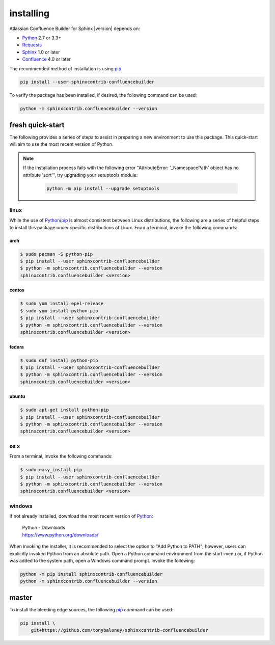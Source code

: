 installing
==========

Atlassian Confluence Builder for Sphinx |version| depends on:

* Python_ 2.7 or 3.3+
* Requests_
* Sphinx_ 1.0 or later
* Confluence_ 4.0 or later

The recommended method of installation is using pip_.

.. code-block:: shell

    pip install --user sphinxcontrib-confluencebuilder

To verify the package has been installed, if desired, the following command can
be used:

.. code-block:: shell

    python -m sphinxcontrib.confluencebuilder --version

fresh quick-start
-----------------

The following provides a series of steps to assist in preparing a new
environment to use this package. This quick-start will aim to use the most
recent version of Python.

.. note::

   If the installation process fails with the following error "AttributeError:
   '_NamespacePath' object has no attribute 'sort'", try upgrading your
   setuptools module:

    .. code-block:: shell

        python -m pip install --upgrade setuptools

linux
~~~~~

While the use of Python_/pip_ is almost consistent between Linux distributions,
the following are a series of helpful steps to install this package under
specific distributions of Linux. From a terminal, invoke the following commands:

arch
++++

.. code-block:: shell

    $ sudo pacman -S python-pip
    $ pip install --user sphinxcontrib-confluencebuilder
    $ python -m sphinxcontrib.confluencebuilder --version
    sphinxcontrib.confluencebuilder <version>

centos
++++++

.. code-block:: shell

    $ sudo yum install epel-release
    $ sudo yum install python-pip
    $ pip install --user sphinxcontrib-confluencebuilder
    $ python -m sphinxcontrib.confluencebuilder --version
    sphinxcontrib.confluencebuilder <version>

fedora
++++++

.. code-block:: shell

    $ sudo dnf install python-pip
    $ pip install --user sphinxcontrib-confluencebuilder
    $ python -m sphinxcontrib.confluencebuilder --version
    sphinxcontrib.confluencebuilder <version>

ubuntu
++++++

.. code-block:: shell

    $ sudo apt-get install python-pip
    $ pip install --user sphinxcontrib-confluencebuilder
    $ python -m sphinxcontrib.confluencebuilder --version
    sphinxcontrib.confluencebuilder <version>

os x
~~~~

From a terminal, invoke the following commands:

.. code-block:: shell

    $ sudo easy_install pip
    $ pip install --user sphinxcontrib-confluencebuilder
    $ python -m sphinxcontrib.confluencebuilder --version
    sphinxcontrib.confluencebuilder <version>

windows
~~~~~~~

If not already installed, download the most recent version of Python_:

 | Python - Downloads
 | https://www.python.org/downloads/

When invoking the installer, it is recommended to select the option to "Add
Python to PATH"; however, users can explicitly invoked Python from an absolute
path. Open a Python command environment from the start-menu or, if Python was
added to the system path, open a Windows command prompt. Invoke the following:

.. code-block:: shell

    python -m pip install sphinxcontrib-confluencebuilder
    python -m sphinxcontrib.confluencebuilder --version

master
------

To install the bleeding edge sources, the following pip_ command can be used:

.. code-block:: shell

    pip install \
        git+https://github.com/tonybaloney/sphinxcontrib-confluencebuilder

.. _Confluence: https://www.atlassian.com/software/confluence
.. _Python: https://www.python.org/
.. _Requests: https://pypi.python.org/pypi/requests
.. _Sphinx: http://sphinx-doc.org/
.. _pip: https://pip.pypa.io/
